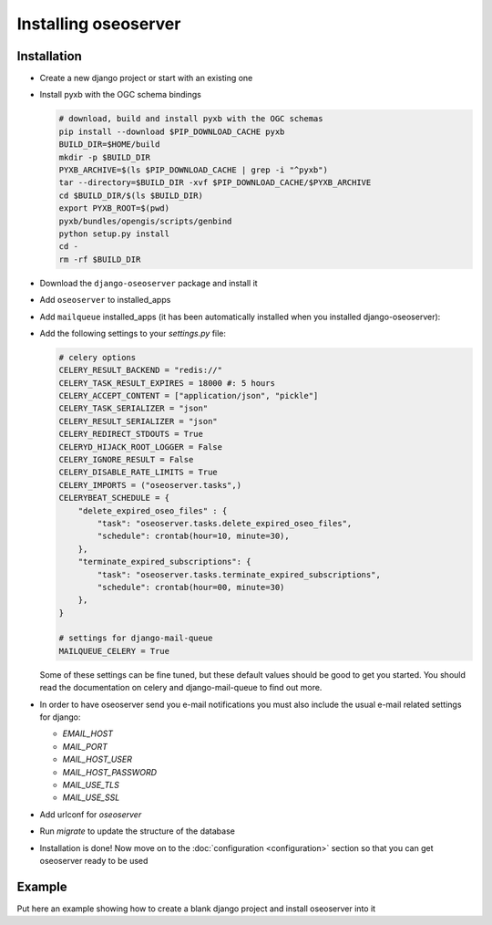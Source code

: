 Installing oseoserver
=====================

Installation
------------

* Create a new django project or start with an existing one
* Install pyxb with the OGC schema bindings

  .. code:: bash

     # download, build and install pyxb with the OGC schemas
     pip install --download $PIP_DOWNLOAD_CACHE pyxb
     BUILD_DIR=$HOME/build
     mkdir -p $BUILD_DIR
     PYXB_ARCHIVE=$(ls $PIP_DOWNLOAD_CACHE | grep -i "^pyxb")
     tar --directory=$BUILD_DIR -xvf $PIP_DOWNLOAD_CACHE/$PYXB_ARCHIVE
     cd $BUILD_DIR/$(ls $BUILD_DIR)
     export PYXB_ROOT=$(pwd)
     pyxb/bundles/opengis/scripts/genbind
     python setup.py install
     cd -
     rm -rf $BUILD_DIR

* Download the ``django-oseoserver`` package and install it

* Add ``oseoserver`` to installed_apps

* Add ``mailqueue`` installed_apps (it has been automatically installed when
  you installed django-oseoserver):

* Add the following settings to your `settings.py` file:

  .. code:: python

     # celery options
     CELERY_RESULT_BACKEND = "redis://"
     CELERY_TASK_RESULT_EXPIRES = 18000 #: 5 hours
     CELERY_ACCEPT_CONTENT = ["application/json", "pickle"]
     CELERY_TASK_SERIALIZER = "json"
     CELERY_RESULT_SERIALIZER = "json"
     CELERY_REDIRECT_STDOUTS = True
     CELERYD_HIJACK_ROOT_LOGGER = False
     CELERY_IGNORE_RESULT = False
     CELERY_DISABLE_RATE_LIMITS = True
     CELERY_IMPORTS = ("oseoserver.tasks",)
     CELERYBEAT_SCHEDULE = {
         "delete_expired_oseo_files" : {
             "task": "oseoserver.tasks.delete_expired_oseo_files",
             "schedule": crontab(hour=10, minute=30),
         },
         "terminate_expired_subscriptions": {
             "task": "oseoserver.tasks.terminate_expired_subscriptions",
             "schedule": crontab(hour=00, minute=30)
         },
     }

     # settings for django-mail-queue
     MAILQUEUE_CELERY = True

  Some of these settings can be fine tuned, but these default values should be
  good to get you started. You should read the documentation on celery and
  django-mail-queue to find out more.


* In order to have oseoserver send you e-mail notifications you must also
  include the usual e-mail related settings for django:

  * `EMAIL_HOST`
  * `MAIL_PORT`
  * `MAIL_HOST_USER`
  * `MAIL_HOST_PASSWORD`
  * `MAIL_USE_TLS`
  * `MAIL_USE_SSL`

* Add urlconf for `oseoserver`

* Run `migrate` to update the structure of the database

* Installation is done! Now move on to the
  :doc:`configuration <configuration>` section so that you can get oseoserver
  ready to be used


Example
-------

Put here an example showing how to create a blank django project and install
oseoserver into it
